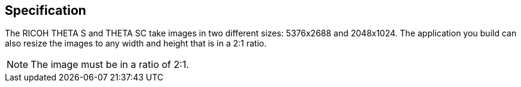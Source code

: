 == Specification

The RICOH THETA S and THETA SC take images in two different sizes: 5376x2688
and 2048x1024. The application you build can also resize the images
to any width and height that is in a 2:1 ratio.

NOTE: The image must be in a ratio of 2:1.
